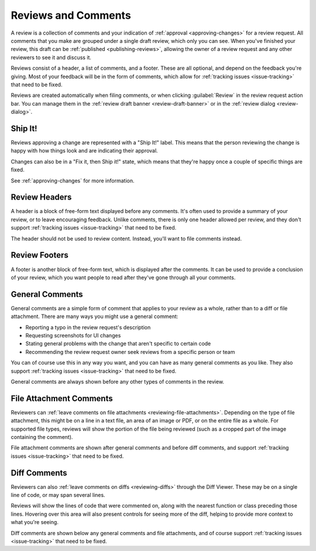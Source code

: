 ====================
Reviews and Comments
====================

A review is a collection of comments and your indication of :ref:`approval
<approving-changes>` for a review request. All comments that you make
are grouped under a single draft review, which only you can see. When you've
finished your review, this draft can be :ref:`published <publishing-reviews>`,
allowing the owner of a review request and any other reviewers to see it and
discuss it.

Reviews consist of a header, a list of comments, and a footer. These are all
optional, and depend on the feedback you're giving. Most of your feedback will
be in the form of comments, which allow for :ref:`tracking issues
<issue-tracking>` that need to be fixed.

Reviews are created automatically when filing comments, or when clicking
:guilabel:`Review` in the review request action bar. You can manage them in the
:ref:`review draft banner <review-draft-banner>` or in the :ref:`review dialog
<review-dialog>`.


Ship It!
========

Reviews approving a change are represented with a "Ship It!" label. This means
that the person reviewing the change is happy with how things look and are
indicating their approval.

Changes can also be in a "Fix it, then Ship it!" state, which means that
they're happy once a couple of specific things are fixed.

See :ref:`approving-changes` for more information.


Review Headers
==============

A header is a block of free-form text displayed before any comments. It's
often used to provide a summary of your review, or to leave encouraging
feedback. Unlike comments, there is only one header allowed per review, and
they don't support :ref:`tracking issues <issue-tracking>` that need to be
fixed.

The header should not be used to review content. Instead, you'll want to file
comments instead.


Review Footers
==============

A footer is another block of free-form text, which is displayed after the
comments. It can be used to provide a conclusion of your review, which you
want people to read after they've gone through all your comments.


.. _general-comments:

General Comments
================

.. versionadded:: 3.0

General comments are a simple form of comment that applies to your review as a
whole, rather than to a diff or file attachment. There are many ways you might
use a general comment:

* Reporting a typo in the review request's description
* Requesting screenshots for UI changes
* Stating general problems with the change that aren't specific to certain
  code
* Recommending the review request owner seek reviews from a specific person or
  team

You can of course use this in any way you want, and you can have as many
general comments as you like. They also support :ref:`tracking issues
<issue-tracking>` that need to be fixed.

General comments are always shown before any other types of comments in the
review.


.. _file-attachment-comments:

File Attachment Comments
========================

Reviewers can :ref:`leave comments on file attachments
<reviewing-file-attachments>`.  Depending on the type of file attachment, this
might be on a line in a text file, an area of an image or PDF, or on the
entire file as a whole. For supported file types, reviews will show the
portion of the file being reviewed (such as a cropped part of the image
containing the comment).

File attachment comments are shown after general comments and before diff
comments, and support :ref:`tracking issues <issue-tracking>` that need to be
fixed.


.. _diff-comments:

Diff Comments
=============

Reviewers can also :ref:`leave comments on diffs <reviewing-diffs>` through
the Diff Viewer. These may be on a single line of code, or may span several
lines.

Reviews will show the lines of code that were commented on, along with the
nearest function or class preceding those lines. Hovering over this area will
also present controls for seeing more of the diff, helping to provide more
context to what you're seeing.

Diff comments are shown below any general comments and file attachments, and
of course support :ref:`tracking issues <issue-tracking>` that need to be
fixed.
